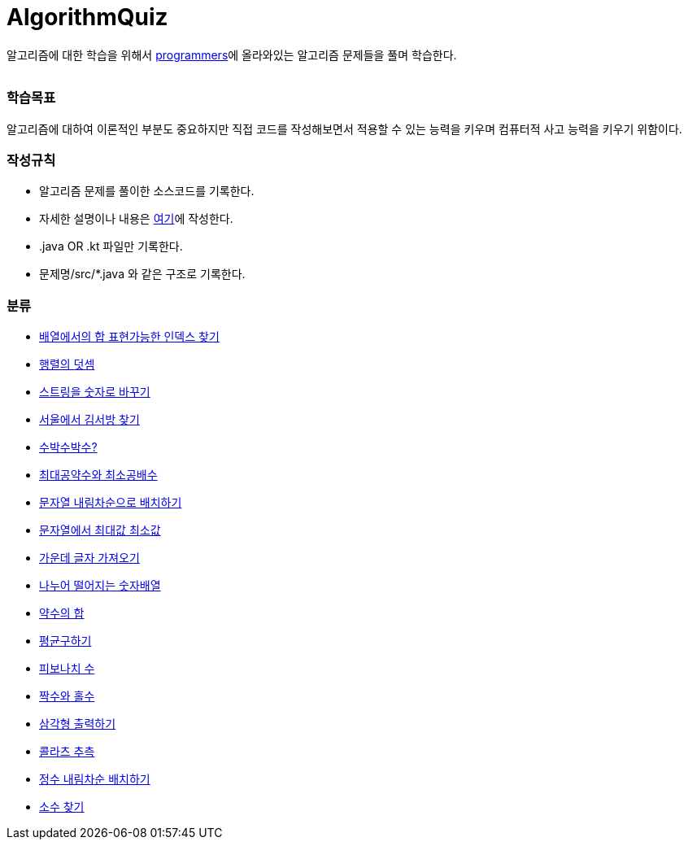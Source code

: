 AlgorithmQuiz
=============


알고리즘에 대한 학습을 위해서
link:https://programmers.co.kr/learn/challenges[programmers]에
올라와있는 알고리즘 문제들을 풀며 학습한다.

|===
|===

=== 학습목표

알고리즘에 대하여 이론적인 부분도 중요하지만 직접 코드를 작성해보면서
적용할 수 있는 능력을 키우며 컴퓨터적 사고 능력을 키우기 위함이다.

=== 작성규칙

** 알고리즘 문제를 풀이한 소스코드를 기록한다.
** 자세한 설명이나 내용은
link:https://github.com/ByeongSoon/TIL/tree/master/Algorithm[여기]에
작성한다.
** .java OR .kt 파일만 기록한다.
** 문제명/src/*.java 와 같은 구조로 기록한다.

=== 분류

** link:https://github.com/ByeongSoon/AlgorithmQuiz/blob/master/%EB%B0%B0%EC%97%B4%ED%95%A9%EC%9D%B8%EB%8D%B1%EC%8A%A4%EC%B0%BE%EA%B8%B0/src/FindIndex.java[배열에서의 합 표현가능한 인덱스 찾기]
** link:https://github.com/ByeongSoon/AlgorithmQuiz/blob/master/%ED%96%89%EB%A0%AC%EB%8D%A7%EC%85%88/src/SumMatrix.java[행렬의 덧셈]
** link:https://github.com/ByeongSoon/AlgorithmQuiz/blob/master/%EC%8A%A4%ED%8A%B8%EB%A7%81%EC%9D%84%EC%88%AB%EC%9E%90%EB%A1%9C/src/StrToInt.java[스트링을 숫자로 바꾸기]
** link:https://github.com/ByeongSoon/AlgorithmQuiz/blob/master/%EC%84%9C%EC%9A%B8%EC%97%90%EC%84%9C%EA%B9%80%EC%84%9C%EB%B0%A9%EC%B0%BE%EA%B8%B0/src/FindKim.java[서울에서 김서방 찾기]
** link:https://github.com/ByeongSoon/AlgorithmQuiz/blob/master/%EC%88%98%EB%B0%95%EC%88%98%EB%B0%95%EC%88%98%3F/src/WaterMelon.java[수박수박수?]
** link:https://github.com/ByeongSoon/AlgorithmQuiz/blob/master/%EC%B5%9C%EB%8C%80%EA%B3%B5%EC%95%BD%EC%88%98%EC%99%80%20%EC%B5%9C%EC%86%8C%EA%B3%B5%EB%B0%B0%EC%88%98/src/GcdLcm.java[최대공약수와 최소공배수]
** link:https://github.com/ByeongSoon/AlgorithmQuiz/blob/master/%EB%AC%B8%EC%9E%90%EC%97%B4%EC%9D%84%EB%82%B4%EB%A6%BC%EC%B0%A8%EC%88%9C%EC%9C%BC%EB%A1%9C%EB%B0%B0%EC%B9%98%ED%95%98%EA%B8%B0/src/ReverseString.java[문자열 내림차순으로 배치하기]
** link:https://github.com/ByeongSoon/AlgorithmQuiz/blob/master/%EB%AC%B8%EC%9E%90%EC%97%B4%EC%97%90%EC%84%9C%EC%B5%9C%EB%8C%80%EA%B0%92%EC%B5%9C%EC%86%8C%EA%B0%92/src/GetMinMaxString.java[문자열에서 최대값 최소값]
** link:https://github.com/ByeongSoon/AlgorithmQuiz/blob/master/%EA%B0%80%EC%9A%B4%EB%8D%B0%EA%B8%80%EC%9E%90%EA%B0%80%EC%A0%B8%EC%98%A4%EA%B8%B0/src/StringExercise.java[가운데 글자 가져오기]
** link:https://github.com/ByeongSoon/AlgorithmQuiz/blob/master/%EB%82%98%EB%88%84%EC%96%B4%EB%96%A8%EC%96%B4%EC%A7%80%EB%8A%94%EC%88%AB%EC%9E%90%EB%B0%B0%EC%97%B4/src/Divisible.java[나누어 떨어지는 숫자배열]
** link:https://github.com/ByeongSoon/AlgorithmQuiz/blob/master/%EC%95%BD%EC%88%98%EC%9D%98%ED%95%A9/src/SumDivisor.java[약수의 합]
** link:https://github.com/ByeongSoon/AlgorithmQuiz/blob/master/%ED%8F%89%EA%B7%A0%EA%B5%AC%ED%95%98%EA%B8%B0/src/GetMean.java[평균구하기]
** link:https://github.com/ByeongSoon/AlgorithmQuiz/blob/master/%ED%94%BC%EB%B3%B4%EB%82%98%EC%B9%98%EC%88%98/src/Fibonacci.java[피보나치 수]
** link:https://github.com/ByeongSoon/AlgorithmQuiz/blob/master/%ED%94%BC%EB%B3%B4%EB%82%98%EC%B9%98%EC%88%98/src/Fibonacci.java[짝수와 홀수]
** link:https://github.com/ByeongSoon/AlgorithmQuiz/blob/master/%EC%82%BC%EA%B0%81%ED%98%95%EC%B6%9C%EB%A0%A5%ED%95%98%EA%B8%B0/src/PrintTriangle.java[삼각형 출력하기]
** link:https://github.com/ByeongSoon/AlgorithmQuiz/blob/master/%EC%BD%9C%EB%9D%BC%EC%B8%A0%EC%B6%94%EC%B8%A1/src/Collatz.java[콜라츠 추측]
** link:https://github.com/ByeongSoon/AlgorithmQuiz/blob/master/%EC%A0%95%EC%88%98%EB%82%B4%EB%A6%BC%EC%B0%A8%EC%88%9C%EB%B0%B0%EC%B9%98/src/ReverseInt.java[정수 내림차순 배치하기]
** link:https://github.com/ByeongSoon/AlgorithmQuiz/blob/master/%EC%86%8C%EC%88%98%EC%B0%BE%EA%B8%B0/src/NumOfPrime.java[소수 찾기]
